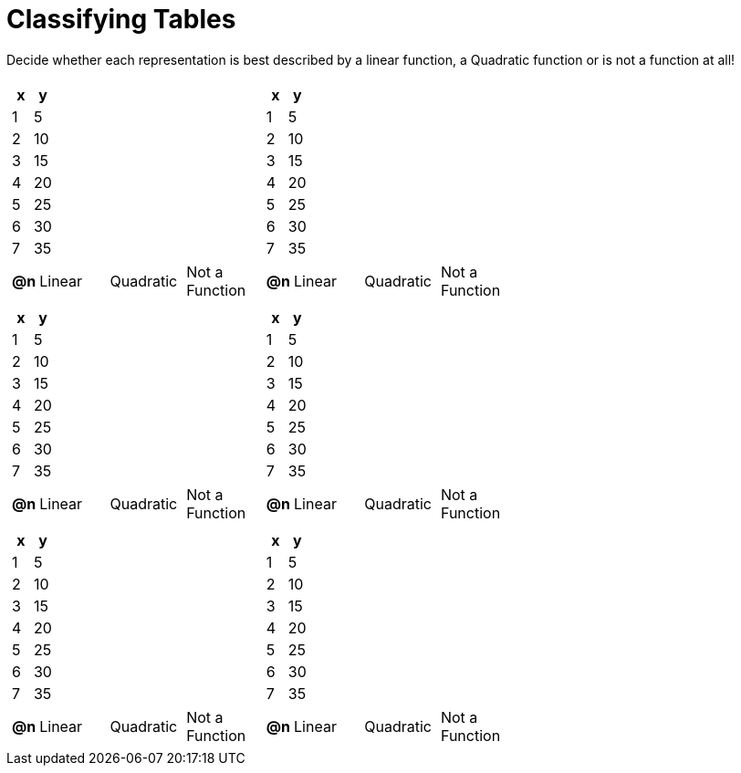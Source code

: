 = Classifying Tables

++++
<style>
#content img {width: 75%; height: 75%;}
body.workbookpage td .autonum:after { content: ')'; }
</style>
++++

Decide whether each representation is best described by a linear function, a Quadratic function or is not a function at all!

[.FillVerticalSpace, cols="^.^15a,^.^15a", frame="none", stripes="none"]
|===
|
[.pyret-table,cols="1,1",options="header"]
!===
! x ! y
! 1 ! 5
! 2 ! 10
! 3 ! 15
! 4 ! 20
! 5 ! 25
! 6 ! 30
! 7 ! 35
!===

[cols="1a,6a,6a,6a",stripes="none",frame="none",grid="none"]
!===
! *@n*
! Linear
! Quadratic
! Not a Function
!===

|
[.pyret-table,cols="1,1",options="header"]
!===
! x ! y
! 1 ! 5
! 2 ! 10
! 3 ! 15
! 4 ! 20
! 5 ! 25
! 6 ! 30
! 7 ! 35
!===

[cols="1a,6a,6a,6a",stripes="none",frame="none",grid="none"]
!===
! *@n*
! Linear
! Quadratic
! Not a Function

// need empty line here so the closing table block isn't swallowed
!===

|
[.pyret-table,cols="1,1",options="header"]
!===
! x ! y
! 1 ! 5
! 2 ! 10
! 3 ! 15
! 4 ! 20
! 5 ! 25
! 6 ! 30
! 7 ! 35
!===

[cols="1a,6a,6a,6a",stripes="none",frame="none",grid="none"]
!===
! *@n*
! Linear
! Quadratic
! Not a Function
!===

|
[.pyret-table,cols="1,1",options="header"]
!===
! x ! y
! 1 ! 5
! 2 ! 10
! 3 ! 15
! 4 ! 20
! 5 ! 25
! 6 ! 30
! 7 ! 35
!===

[cols="1a,6a,6a,6a",stripes="none",frame="none",grid="none"]
!===
! *@n*
! Linear
! Quadratic
! Not a Function
!===

|
[.pyret-table,cols="1,1",options="header"]
!===
! x ! y
! 1 ! 5
! 2 ! 10
! 3 ! 15
! 4 ! 20
! 5 ! 25
! 6 ! 30
! 7 ! 35
!===

[cols="1a,6a,6a,6a",stripes="none",frame="none",grid="none"]
!===
! *@n*
! Linear
! Quadratic
! Not a Function
!===

|
[.pyret-table,cols="1,1",options="header"]
!===
! x ! y
! 1 ! 5
! 2 ! 10
! 3 ! 15
! 4 ! 20
! 5 ! 25
! 6 ! 30
! 7 ! 35
!===

[cols="1a,6a,6a,6a",stripes="none",frame="none",grid="none"]
!===
! *@n*
! Linear
! Quadratic
! Not a Function

// need empty line here so the closing table block isn't swallowed
!===

|===
